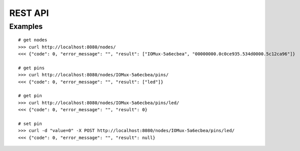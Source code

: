 REST API
========

Examples
--------

::

    # get nodes
    >>> curl http://localhost:8080/nodes/
    <<< {"code": 0, "error_message": "", "result": ["IOMux-5a6ecbea", "00000000.0c0ce935.534d0000.5c12ca96"]}

    # get pins
    >>> curl http://localhost:8080/nodes/IOMux-5a6ecbea/pins/
    <<< {"code": 0, "error_message": "", "result": ["led"]}

    # get pin
    >>> curl http://localhost:8080/nodes/IOMux-5a6ecbea/pins/led/
    <<< {"code": 0, "error_message": "", "result": 0}
    
    # set pin
    >>> curl -d "value=0" -X POST http://localhost:8080/nodes/IOMux-5a6ecbea/pins/led/
    <<< {"code": 0, "error_message": "", "result": null}
